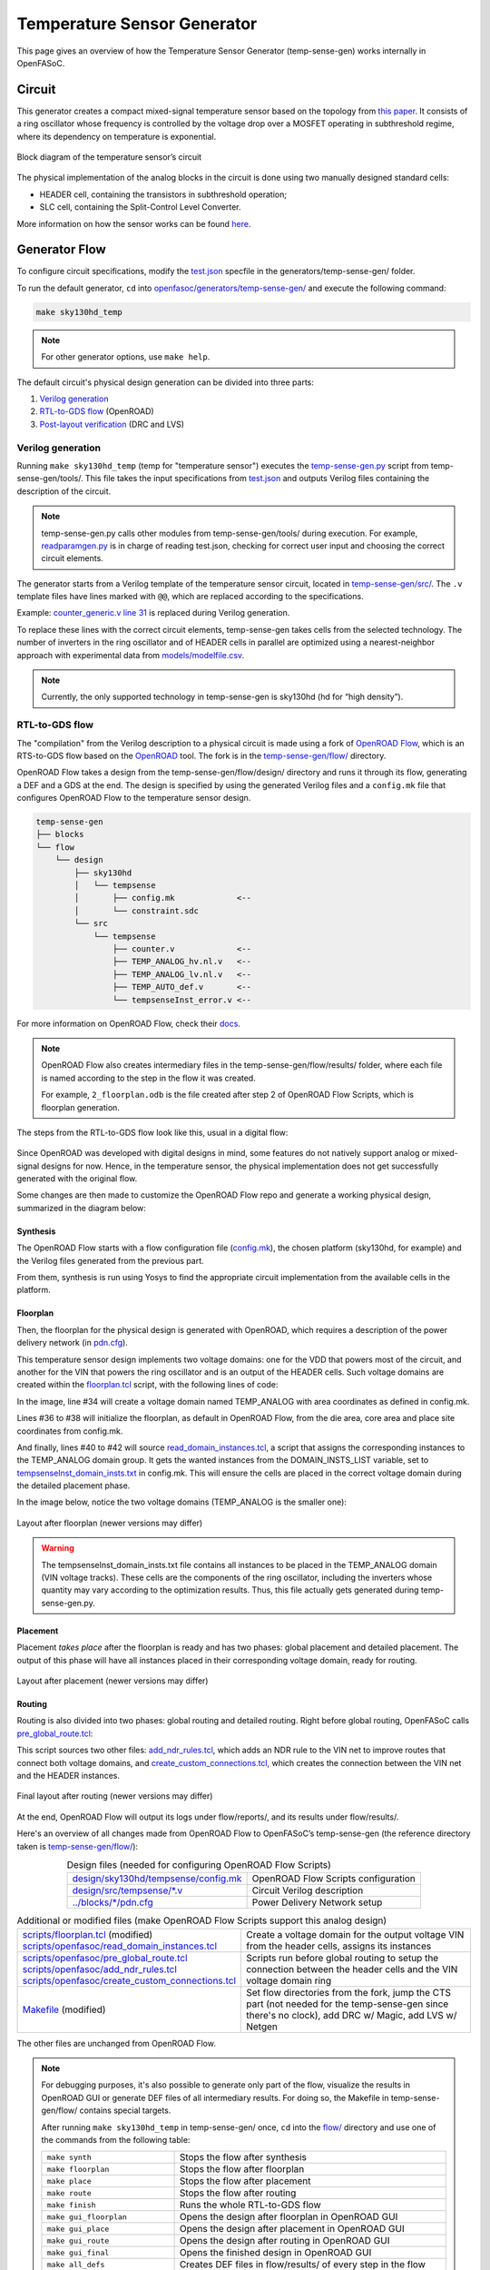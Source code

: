 Temperature Sensor Generator
=============================

This page gives an overview of how the Temperature Sensor Generator (temp-sense-gen) works internally in OpenFASoC.

Circuit
-------
This generator creates a compact mixed-signal temperature sensor based on the topology from `this paper <https://ieeexplore.ieee.org/document/9816083>`_. It consists of a ring oscillator whose frequency is controlled by the voltage drop over a MOSFET operating in subthreshold regime, where its dependency on temperature is exponential.

.. figure:: img/tempsense_ckt.png
  :align: center

  Block diagram of the temperature sensor’s circuit

The physical implementation of the analog blocks in the circuit is done using two manually designed standard cells:

* HEADER cell, containing the transistors in subthreshold operation;
* SLC cell, containing the Split-Control Level Converter.

More information on how the sensor works can be found `here <https://fasoc.engin.umich.edu/thermal-sensor/>`_.

Generator Flow
--------------

To configure circuit specifications, modify the `test.json <https://github.com/idea-fasoc/OpenFASOC/blob/main/openfasoc/generators/temp-sense-gen/test.json>`_ specfile in the generators/temp-sense-gen/ folder.

To run the default generator, ``cd`` into `openfasoc/generators/temp-sense-gen/ <https://github.com/idea-fasoc/OpenFASOC/tree/main/openfasoc/generators/temp-sense-gen>`_ and execute the following command:

.. code-block:: bash

  make sky130hd_temp

.. note::
  For other generator options, use ``make help``.

The default circuit's physical design generation can be divided into three parts:

#. `Verilog generation`_
#. `RTL-to-GDS flow`_ (OpenROAD)
#. `Post-layout verification`_ (DRC and LVS)

Verilog generation
^^^^^^^^^^^^^^^^^^

Running ``make sky130hd_temp`` (temp for "temperature sensor") executes the `temp-sense-gen.py <https://github.com/idea-fasoc/OpenFASOC/blob/main/openfasoc/generators/temp-sense-gen/tools/temp-sense-gen.py>`_ script from temp-sense-gen/tools/. This file takes the input specifications from `test.json <https://github.com/idea-fasoc/OpenFASOC/blob/main/openfasoc/generators/temp-sense-gen/test.json>`_ and outputs Verilog files containing the description of the circuit.

.. note::
  temp-sense-gen.py calls other modules from temp-sense-gen/tools/ during execution. For example, `readparamgen.py <https://github.com/idea-fasoc/OpenFASOC/blob/main/openfasoc/generators/temp-sense-gen/tools/readparamgen.py>`_ is in charge of reading test.json, checking for correct user input and choosing the correct circuit elements.

The generator starts from a Verilog template of the temperature sensor circuit, located in `temp-sense-gen/src/ <https://github.com/idea-fasoc/OpenFASOC/tree/main/openfasoc/generators/temp-sense-gen/src>`_. The ``.v`` template files have lines marked with ``@@``, which are replaced according to the specifications.

Example: `counter_generic.v line 31 <https://github.com/idea-fasoc/OpenFASOC/blob/main/openfasoc/generators/temp-sense-gen/src/counter_generic.v#L31>`_ is replaced during Verilog generation.

.. code-block:: verilog
  :emphasize-lines: 3
  :linenos:
  :lineno-start: 29

  assign done_sens = WAKE_pre &&  doneb;
	assign done_ref = WAKE && doneb;
  @@ @np Buf_DONE(.A(done_pre), .nbout(DONE));

  always @ (*) begin
    case (done_pre)
      1'd0:	DOUT = 0;
      1'd1:	DOUT = div_s;
    endcase
  end

To replace these lines with the correct circuit elements, temp-sense-gen takes cells from the selected technology. The number of inverters in the ring oscillator and of HEADER cells in parallel are optimized using a nearest-neighbor approach with experimental data from `models/modelfile.csv <https://github.com/idea-fasoc/OpenFASOC/blob/main/openfasoc/generators/temp-sense-gen/models/modelfile.csv>`_.

.. note::
  Currently, the only supported technology in temp-sense-gen is sky130hd (hd for “high density”).

RTL-to-GDS flow
^^^^^^^^^^^^^^^

The "compilation" from the Verilog description to a physical circuit is made using a fork of `OpenROAD Flow <http://github.com/the-OpenROAD-Project/openroAD-flow-scripts/>`_, which is an RTS-to-GDS flow based on the `OpenROAD <https://github.com/The-OpenROAD-Project/OpenROAD>`_ tool. The fork is in the `temp-sense-gen/flow/ <https://github.com/idea-fasoc/OpenFASOC/tree/main/openfasoc/generators/temp-sense-gen/flow>`_ directory.

OpenROAD Flow takes a design from the temp-sense-gen/flow/design/ directory and runs it through its flow, generating a DEF and a GDS at the end. The design is specified by using the generated Verilog files and a ``config.mk`` file that configures OpenROAD Flow to the temperature sensor design.

.. code-block::

  temp-sense-gen
  ├── blocks
  └── flow
      └── design
          ├── sky130hd
          │   └── tempsense
          │       ├── config.mk             <--
          │       └── constraint.sdc
          └── src
              └── tempsense
                  ├── counter.v             <--
                  ├── TEMP_ANALOG_hv.nl.v   <--
                  ├── TEMP_ANALOG_lv.nl.v   <--
                  ├── TEMP_AUTO_def.v       <--
                  └── tempsenseInst_error.v <--

For more information on OpenROAD Flow, check their `docs <https://openroad.readthedocs.io/en/latest/user/GettingStarted.html>`_.

.. note::
  OpenROAD Flow also creates intermediary files in the temp-sense-gen/flow/results/ folder, where each file is named according to the step in the flow it was created.

  For example, ``2_floorplan.odb`` is the file created after step 2 of OpenROAD Flow Scripts, which is floorplan generation.

The steps from the RTL-to-GDS flow look like this, usual in a digital flow:

.. figure:: img/tempsense_digflow_diagram.png
  :align: center


Since OpenROAD was developed with digital designs in mind, some features do not natively support analog or mixed-signal designs for now. Hence, in the temperature sensor, the physical implementation does not get successfully generated with the original flow.

Some changes are then made to customize the OpenROAD Flow repo and generate a working physical design, summarized in the diagram below:

.. figure:: img/tempsense_flow_diagram.png
  :align: center

Synthesis
~~~~~~~~~
The OpenROAD Flow starts with a flow configuration file (`config.mk <https://github.com/idea-fasoc/OpenFASOC/blob/main/openfasoc/generators/temp-sense-gen/flow/design/sky130hd/tempsense/config.mk>`_), the chosen platform (sky130hd, for example) and the Verilog files generated from the previous part.

From them, synthesis is run using Yosys to find the appropriate circuit implementation from the available cells in the platform.

Floorplan
~~~~~~~~~


Then, the floorplan for the physical design is generated with OpenROAD, which requires a description of the power delivery network (in `pdn.cfg <https://github.com/idea-fasoc/OpenFASOC/blob/main/openfasoc/generators/temp-sense-gen/blocks/sky130hd/pdn.cfg>`_).

This temperature sensor design implements two voltage domains: one for the VDD that powers most of the circuit, and another for the VIN that powers the ring oscillator and is an output of the HEADER cells. Such voltage domains are created within the `floorplan.tcl <https://github.com/idea-fasoc/OpenFASOC/blob/main/openfasoc/generators/temp-sense-gen/flow/scripts/floorplan.tcl#L34>`_ script, with the following lines of code:

.. code-block:: tcl
  :force:
  :linenos:
  :lineno-start: 31
  :emphasize-lines: 4, 12

  # Initialize floorplan using DIE_AREA/CORE_AREA
  # ----------------------------------------------------------------------------
  } else {
    create_voltage_domain TEMP_ANALOG -area $::env(VD1_AREA)

    initialize_floorplan -die_area $::env(DIE_AREA) \
                         -core_area $::env(CORE_AREA) \
                         -site $::env(PLACE_SITE)

     if {[info exist ::env(DOMAIN_INSTS_LIST)]} {
      source $::env(SCRIPTS_DIR)/openfasoc/read_domain_instances.tcl
      read_domain_instances TEMP_ANALOG $::env(DOMAIN_INSTS_LIST)
    }
  }

In the image, line #34 will create a voltage domain named TEMP_ANALOG with area coordinates as defined in config.mk.

Lines #36 to #38 will initialize the floorplan, as default in OpenROAD Flow, from the die area, core area and place site coordinates from config.mk.

And finally, lines #40 to #42 will source `read_domain_instances.tcl <https://github.com/idea-fasoc/OpenFASOC/blob/main/openfasoc/generators/temp-sense-gen/flow/scripts/openfasoc/read_domain_instances.tcl>`_, a script that assigns the corresponding instances to the TEMP_ANALOG domain group. It gets the wanted instances from the DOMAIN_INSTS_LIST variable, set to `tempsenseInst_domain_insts.txt <https://github.com/idea-fasoc/OpenFASOC/blob/main/openfasoc/generators/temp-sense-gen/blocks/sky130hd/tempsenseInst_domain_insts.txt>`_ in config.mk. This will ensure the cells are placed in the correct voltage domain during the detailed placement phase.

In the image below, notice the two voltage domains (TEMP_ANALOG is the smaller one):

.. figure:: img/tempsense_floorplan.png
  :align: center
  :width: 500

  Layout after floorplan (newer versions may differ)

.. warning::
  The tempsenseInst_domain_insts.txt file contains all instances to be placed in the TEMP_ANALOG domain (VIN voltage tracks). These cells are the components of the ring oscillator, including the inverters whose quantity may vary according to the optimization results. Thus, this file actually gets generated during temp-sense-gen.py.

Placement
~~~~~~~~~

Placement *takes place* after the floorplan is ready and has two phases: global placement and detailed placement. The output of this phase will have all instances placed in their corresponding voltage domain, ready for routing.

.. figure:: img/tempsense_placement.png
  :align: center
  :width: 500

  Layout after placement (newer versions may differ)

Routing
~~~~~~~

Routing is also divided into two phases: global routing and detailed routing. Right before global routing, OpenFASoC calls `pre_global_route.tcl <https://github.com/idea-fasoc/OpenFASOC/blob/main/openfasoc/generators/temp-sense-gen/flow/scripts/openfasoc/pre_global_route.tcl>`_:

.. code-block:: tcl
  :force:
  :linenos:

  # NDR rules
  source $::env(SCRIPTS_DIR)/openfasoc/add_ndr_rules.tcl

  # Custom connections
  source $::env(SCRIPTS_DIR)/openfasoc/create_custom_connections.tcl
  if {[info exist ::env(CUSTOM_CONNECTION)]} {
    create_custom_connections $::env(CUSTOM_CONNECTION)
  }

This script sources two other files: `add_ndr_rules.tcl <https://github.com/idea-fasoc/OpenFASOC/blob/main/openfasoc/generators/temp-sense-gen/flow/scripts/openfasoc/add_ndr_rules.tcl>`_, which adds an NDR rule to the VIN net to improve routes that connect both voltage domains, and `create_custom_connections.tcl <https://github.com/idea-fasoc/OpenFASOC/blob/main/openfasoc/generators/temp-sense-gen/flow/scripts/openfasoc/create_custom_connections.tcl>`_, which creates the connection between the VIN net and the HEADER instances.

.. figure:: img/tempsense_routing.png
  :align: center
  :width: 500

  Final layout after routing (newer versions may differ)

At the end, OpenROAD Flow will output its logs under flow/reports/, and its results under flow/results/.

Here's an overview of all changes made from OpenROAD Flow to OpenFASoC’s temp-sense-gen (the reference directory taken is `temp-sense-gen/flow/ <https://github.com/idea-fasoc/OpenFASOC/tree/main/openfasoc/generators/temp-sense-gen/flow>`_):

.. list-table:: Design files (needed for configuring OpenROAD Flow Scripts)
  :align: center

  * - `design/sky130hd/tempsense/config.mk <https://github.com/idea-fasoc/OpenFASOC/blob/main/openfasoc/generators/temp-sense-gen/flow/design/sky130hd/tempsense/config.mk>`_
    - OpenROAD Flow Scripts configuration
  * - `design/src/tempsense/*.v <https://github.com/idea-fasoc/OpenFASOC/tree/main/openfasoc/generators/temp-sense-gen/flow/design/src/tempsense>`_
    - Circuit Verilog description
  * - `../blocks/*/pdn.cfg <https://github.com/idea-fasoc/OpenFASOC/blob/main/openfasoc/generators/temp-sense-gen/blocks/sky130hd/pdn.cfg>`_
    - Power Delivery Network setup

.. list-table:: Additional or modified files (make OpenROAD Flow Scripts support this analog design)
  :align: center

  * - | `scripts/floorplan.tcl <https://github.com/idea-fasoc/OpenFASOC/blob/main/openfasoc/generators/temp-sense-gen/flow/scripts/floorplan.tcl>`_ (modified)
      | `scripts/openfasoc/read_domain_instances.tcl <https://github.com/idea-fasoc/OpenFASOC/blob/main/openfasoc/generators/temp-sense-gen/flow/scripts/openfasoc/read_domain_instances.tcl>`_
    - Create a voltage domain for the output voltage VIN from the header cells, assigns its instances
  * - | `scripts/openfasoc/pre_global_route.tcl <https://github.com/idea-fasoc/OpenFASOC/blob/main/openfasoc/generators/temp-sense-gen/flow/scripts/openfasoc/pre_global_route.tcl>`_
      | `scripts/openfasoc/add_ndr_rules.tcl <https://github.com/idea-fasoc/OpenFASOC/blob/main/openfasoc/generators/temp-sense-gen/flow/scripts/openfasoc/add_ndr_rules.tcl>`_
      | `scripts/openfasoc/create_custom_connections.tcl <https://github.com/idea-fasoc/OpenFASOC/blob/main/openfasoc/generators/temp-sense-gen/flow/scripts/openfasoc/create_custom_connections.tcl>`_
    - Scripts run before global routing to setup the connection between the header cells and the VIN voltage domain ring
  * - `Makefile <https://github.com/idea-fasoc/OpenFASOC/blob/main/openfasoc/generators/temp-sense-gen/flow/Makefile>`_ (modified)
    - Set flow directories from the fork, jump the CTS part (not needed for the temp-sense-gen since there's no clock), add DRC w/ Magic, add LVS w/ Netgen

The other files are unchanged from OpenROAD Flow.

.. note::
  For debugging purposes, it's also possible to generate only part of the flow, visualize the results in OpenROAD GUI or generate DEF files of all intermediary results. For doing so, the Makefile in temp-sense-gen/flow/ contains special targets.

  After running ``make sky130hd_temp`` in temp-sense-gen/ once, ``cd`` into the `flow/ <https://github.com/idea-fasoc/OpenFASOC/tree/main/openfasoc/generators/temp-sense-gen/flow>`_ directory and use one of the commands from the following table:

  .. list-table::
    :align: center

    * - ``make synth``
      - Stops the flow after synthesis
    * - ``make floorplan``
      - Stops the flow after floorplan
    * - ``make place``
      - Stops the flow after placement
    * - ``make route``
      - Stops the flow after routing
    * - ``make finish``
      - Runs the whole RTL-to-GDS flow
    * - ``make gui_floorplan``
      - Opens the design after floorplan in OpenROAD GUI
    * - ``make gui_place``
      - Opens the design after placement in OpenROAD GUI
    * - ``make gui_route``
      - Opens the design after routing in OpenROAD GUI
    * - ``make gui_final``
      - Opens the finished design in OpenROAD GUI
    * - ``make all_defs``
      - Creates DEF files in flow/results/ of every step in the flow
    * - ``make print-ENV_VARIABLE_NAME``
      - Prints the value of an env variable recognized by OpenROAD Flow

Post-layout verification
^^^^^^^^^^^^^^^^^^^^^^^^

After generating the design, OpenFASoC runs DRC and LVS to check that the circuit is manufacturable and corresponds to the specified design. In flow/Makefile, the targets `magic_drc` and `netgen_lvs` are run using make.

.. note::
  Source files for DRC and LVS are located under `common/drc-lvs-check/ <https://github.com/idea-fasoc/OpenFASOC/tree/main/openfasoc/common/drc-lvs-check>`_.

In DRC, `Magic <https://github.com/RTimothyEdwards/magic>`_ takes the generated GDS file and checks for failed constraints. A report is written under temp-sense-gen/flow/reports/ with any errors found.

In LVS, Magic takes the generated GDS file and extracts its netlist to compare with the original circuit netlist, in order to verify if the physical implementation was done correctly. Files generated from the layout extraction are created under temp-sense-gen/flow/objects/.

`Netgen <https://github.com/NGSolve/netgen>`_ is then used to run the comparison, outputting a report under temp-sense-gen/flow/reports/.

.. code-block:: console

  Netlists match with 1 symmetry.
  Circuits match correctly.

  Subcircuit pins:
  Circuit 1: tempsenseInst_error             |Circuit 2: tempsenseInst_error
  -------------------------------------------|-------------------------------------------
  RESET_COUNTERn                             |RESET_COUNTERn
  CLK_REF                                    |CLK_REF
  DOUT[0]                                    |DOUT[0]
  DOUT[1]                                    |DOUT[1]
  DOUT[2]                                    |DOUT[2]
  ...                                        ...
  DOUT[19]                                   |DOUT[19]
  DOUT[20]                                   |DOUT[20]
  DOUT[22]                                   |DOUT[22]
  DONE                                       |DONE
  en                                         |en
  SEL_CONV_TIME[3]                           |SEL_CONV_TIME[3]
  SEL_CONV_TIME[2]                           |SEL_CONV_TIME[2]
  lc_out                                     |lc_out
  out                                        |out
  outb                                       |outb
  SEL_CONV_TIME[1]                           |SEL_CONV_TIME[1]
  SEL_CONV_TIME[0]                           |SEL_CONV_TIME[0]
  VSS                                        |VSS
  VDD                                        |VDD
  ---------------------------------------------------------------------------------------
  Cell pin lists are equivalent.
  Device classes tempsenseInst_error and tempsenseInst_error are equivalent.
  Circuits match uniquely.

If no mismatch is reported, LVS is successful and the generator ends its job by copying the resulting circuit design files into temp-sense-gen/work/.

If an error is found, the generator may not be working properly. You can `file an issue <https://github.com/idea-fasoc/OpenFASOC/issues/new>`_ in the GitHub repo to ask for help.

.. note::
  Simulation of the generated circuit to also ensure its correct functioning is currently in development.

Reference Article
-----------------

Q. Zhang et al., "An Open-Source and Autonomous Temperature Sensor Generator Verified With 64 Instances in SkyWater 130 nm for Comprehensive Design Space Exploration," in IEEE Solid-State Circuits Letters, vol. 5, pp. 174-177, 2022, doi: 10.1109/LSSC.2022.3188925.

Last updated: |today|
